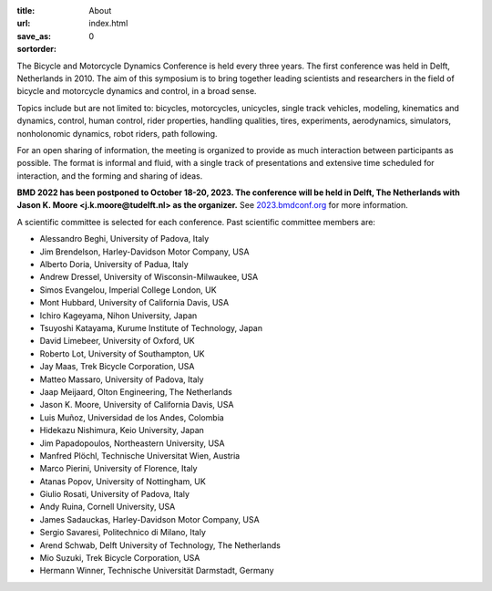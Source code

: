 :title: About
:url:
:save_as: index.html
:sortorder: 0

.. image:: images/bmd-ver-logo-200x275.png
   :height: 200px
   :align: left

The Bicycle and Motorcycle Dynamics Conference is held every three years. The
first conference was held in Delft, Netherlands in 2010. The aim of this
symposium is to bring together leading scientists and researchers in the field
of bicycle and motorcycle dynamics and control, in a broad sense.

Topics include but are not limited to: bicycles, motorcycles, unicycles, single
track vehicles, modeling, kinematics and dynamics, control, human control,
rider properties, handling qualities, tires, experiments, aerodynamics,
simulators, nonholonomic dynamics, robot riders, path following.

For an open sharing of information, the meeting is organized to provide as much
interaction between participants as possible. The format is informal and fluid,
with a single track of presentations and extensive time scheduled for
interaction, and the forming and sharing of ideas.

**BMD 2022 has been postponed to October 18-20, 2023. The conference will be
held in Delft, The Netherlands with Jason K. Moore <j.k.moore@tudelft.nl> as
the organizer.** See `2023.bmdconf.org <http://2023.bmdconf.org>`_ for more
information.

A scientific committee is selected for each conference. Past scientific
committee members are:

- Alessandro Beghi, University of Padova, Italy
- Jim Brendelson, Harley-Davidson Motor Company, USA
- Alberto Doria, University of Padua, Italy
- Andrew Dressel, University of Wisconsin-Milwaukee, USA
- Simos Evangelou, Imperial College London, UK
- Mont Hubbard, University of California Davis, USA
- Ichiro Kageyama, Nihon University, Japan
- Tsuyoshi Katayama, Kurume Institute of Technology, Japan
- David Limebeer, University of Oxford, UK
- Roberto Lot, University of Southampton, UK
- Jay Maas, Trek Bicycle Corporation, USA
- Matteo Massaro, University of Padova, Italy
- Jaap Meijaard, Olton Engineering, The Netherlands
- Jason K. Moore, University of California Davis, USA
- Luis Muñoz, Universidad de los Andes, Colombia
- Hidekazu Nishimura, Keio University, Japan
- Jim Papadopoulos, Northeastern University, USA
- Manfred Plöchl, Technische Universitat Wien, Austria
- Marco Pierini, University of Florence, Italy
- Atanas Popov, University of Nottingham, UK
- Giulio Rosati, University of Padova, Italy
- Andy Ruina, Cornell University, USA
- James Sadauckas, Harley-Davidson Motor Company, USA
- Sergio Savaresi, Politechnico di Milano, Italy
- Arend Schwab, Delft University of Technology, The Netherlands
- Mio Suzuki, Trek Bicycle Corporation, USA
- Hermann Winner, Technische Universität Darmstadt, Germany
